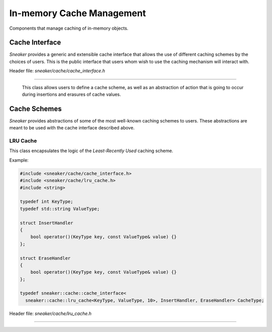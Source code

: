 **************************
In-memory Cache Management
**************************

Components that manage caching of in-memory objects.


Cache Interface
===============

*Sneaker* provides a generic and extensible cache interface that allows the use
of different caching schemes by the choices of users. This is the public
interface that users whom wish to use the caching mechanism will interact with.


Header file: `sneaker/cache/cache_interface.h`

.. cpp:class:: sneaker::cache::cache_interface<class CacheScheme, class OnInsert, class OnErase>
------------------------------------------------------------------------------------------------

  This class allows users to define a cache scheme, as well as an abstraction of action
  that is going to occur during insertions and erasures of cache values.

  .. cpp:type:: key_type
    :noindex:

    Type of the keys in the cache.

  .. cpp:type:: value_type
    :noindex:

    Type of the values in the cache.

  .. cpp:function:: cache_interface(const OnInsert& on_insert, const OnErase& on_erase)
    :noindex:

    Constructor that takes a reference of `OnInsert` and `OnErase` instances
    each.

  .. cpp:function:: bool empty() const
    :noindex:

    Determines whether the cache has any elements. Returns `true` if the cache
    has any element, `false` otherwise.

  .. cpp:function:: size_t size() const
    :noindex:

    Gets the number of elements in the cache.

  .. cpp:function:: bool find(key_type) const
    :noindex:

    Determines if the value associated with the specified key is in the cache.
    Returns `true` if there is a value associated with the key in the cache,
    `false` otherwise.

  .. cpp:function:: bool get(key_type, value_type&)
    :noindex:

    Retrieves the element associated with the specified key in the cache.
    The first argument is the key, and the second argument is a reference
    of the result value associated with the key. Returns `true` if the
    value is found, `false` otherwise.

  .. cpp:function:: bool insert(key_type, const value_type&)
    :noindex:

    Inserts a key-value pair into the cache.

  .. cpp:function: bool erase(key_type)
    :noindex:

    Erase the element associated with the specified key in the cache. The first
    argument is the key associated with the value that needs to be erased.
    Returns `true` is the key-value pair is erased, `false` otherwise.

  .. cpp:function: void clear()
    :noindex:

    Clears the cache by destroying all elements within.


Cache Schemes
=============

*Sneaker* provides abstractions of some of the most well-known caching schemes
to users. These abstractions are meant to be used with the cache interface
described above.

LRU Cache
---------

This class encapsulates the logic of the *Least-Recently Used* caching scheme.

Example:

.. code-block:: cpp

    #include <sneaker/cache/cache_interface.h>
    #include <sneaker/cache/lru_cache.h>
    #include <string>

    typedef int KeyType;
    typedef std::string ValueType;

    struct InsertHandler
    {
        bool operator()(KeyType key, const ValueType& value) {}
    };

    struct EraseHandler
    {
        bool operator()(KeyType key, const ValueType& value) {}
    };

    typedef sneaker::cache::cache_interface<
      sneaker::cache::lru_cache<KeyType, ValueType, 10>, InsertHandler, EraseHandler> CacheType;

Header file: `sneaker/cache/lru_cache.h`

.. cpp:class:: sneaker::cache::lru_cache<typename K, typename V, size_t N>
--------------------------------------------------------------------------

  .. cpp:type:: key_type
    :noindex:

    Type of the keys in the cache.

  .. cpp:type:: value_type
    :noindex:

    Type of the values in the cache.

  .. cpp:member:: size_t N
    :noindex:

    The size of the cache.
